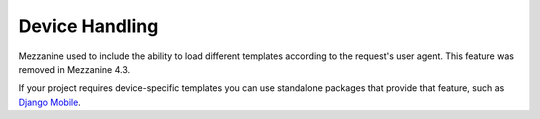===============
Device Handling
===============

Mezzanine used to include the ability to load different templates according to
the request's user agent. This feature was removed in Mezzanine 4.3.

If your project requires device-specific templates you can use standalone
packages that provide that feature, such as
`Django Mobile <https://github.com/gregmuellegger/django-mobile>`_.
